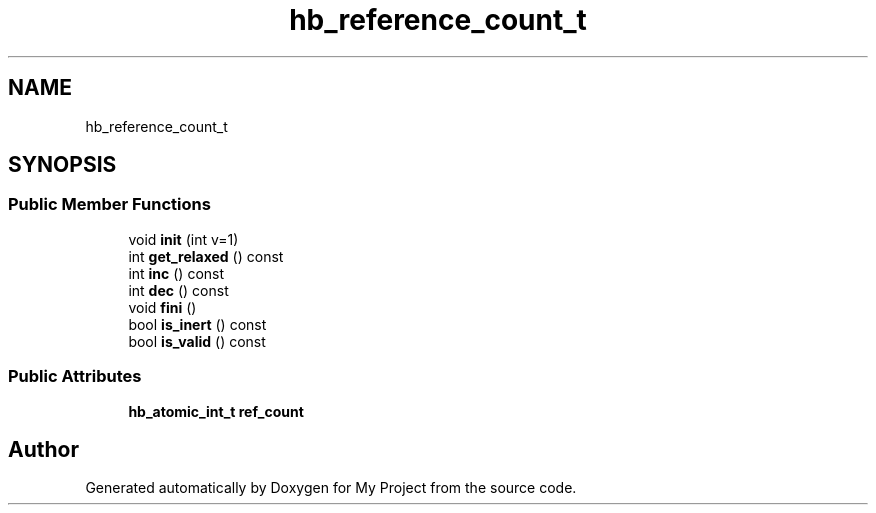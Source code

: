 .TH "hb_reference_count_t" 3 "Wed Feb 1 2023" "Version Version 0.0" "My Project" \" -*- nroff -*-
.ad l
.nh
.SH NAME
hb_reference_count_t
.SH SYNOPSIS
.br
.PP
.SS "Public Member Functions"

.in +1c
.ti -1c
.RI "void \fBinit\fP (int v=1)"
.br
.ti -1c
.RI "int \fBget_relaxed\fP () const"
.br
.ti -1c
.RI "int \fBinc\fP () const"
.br
.ti -1c
.RI "int \fBdec\fP () const"
.br
.ti -1c
.RI "void \fBfini\fP ()"
.br
.ti -1c
.RI "bool \fBis_inert\fP () const"
.br
.ti -1c
.RI "bool \fBis_valid\fP () const"
.br
.in -1c
.SS "Public Attributes"

.in +1c
.ti -1c
.RI "\fBhb_atomic_int_t\fP \fBref_count\fP"
.br
.in -1c

.SH "Author"
.PP 
Generated automatically by Doxygen for My Project from the source code\&.
